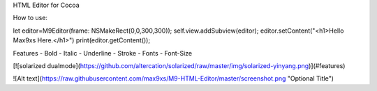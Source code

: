 
HTML Editor for Cocoa


How to use:

let editor=M9Editor(frame: NSMakeRect(0,0,300,300));
self.view.addSubview(editor);
editor.setContent("<h1>Hello Max9xs Here.</h1>")
print(editor.getContent());



Features
- Bold
- Italic
- Underline
- Stroke
- Fonts
- Font-Size



[![solarized dualmode](https://github.com/altercation/solarized/raw/master/img/solarized-yinyang.png)](#features)

![Alt text](https://raw.githubusercontent.com/max9xs/M9-HTML-Editor/master/screenshot.png "Optional Title")
